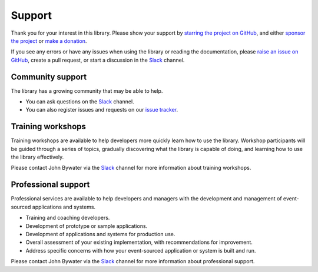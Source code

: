 =======
Support
=======

Thank you for your interest in this library.
Please show your support by
`starring the project on GitHub <https://github.com/pyeventsourcing/eventsourcing>`_,
and either `sponsor the project <https://github.com/sponsors/pyeventsourcing?frequency=recurring>`_
or `make a donation <https://github.com/sponsors/pyeventsourcing?frequency=one-time>`_.

If you see any errors or have any issues when using
the library or reading the documentation, please `raise an issue on GitHub
<https://github.com/pyeventsourcing/eventsourcing/issues>`_, create a
pull request, or start a discussion in the Slack_ channel.


Community support
=================

The library has a growing community that may be able to help.

- You can ask questions on the Slack_ channel.

- You can also register issues and requests on our
  `issue tracker <https://github.com/pyeventsourcing/eventsourcing/issues>`_.

.. _Slack: https://join.slack.com/t/eventsourcinginpython/shared_invite/zt-3hogb36o-LCvKd4Rz8JMALoLSl_pQ8g


Training workshops
==================

Training workshops are available to help developers more
quickly learn how to use the library. Workshop participants
will be guided through a series of topics, gradually discovering
what the library is capable of doing, and learning how to use
the library effectively.

Please contact John Bywater via the Slack_ channel for more information about
training workshops.


Professional support
====================

Professional services are available to help developers and managers with
the development and management of event-sourced applications and systems.

- Training and coaching developers.
- Development of prototype or sample applications.
- Development of applications and systems for production use.
- Overall assessment of your existing implementation, with recommendations for improvement.
- Address specific concerns with how your event-sourced application or system is built and run.

Please contact John Bywater via the Slack_ channel for more information about professional
support.

